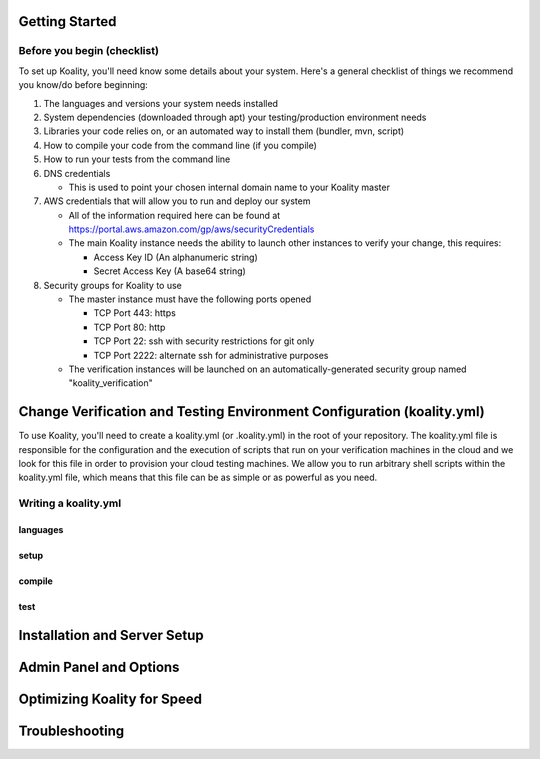 .. Koality documentation master file, created by
   sphinx-quickstart on Fri Apr 12 14:34:26 2013.
   You can adapt this file completely to your liking, but it should at least
   contain the root `toctree` directive.

Getting Started
===============
Before you begin (checklist)
----------------------------
To set up Koality, you\'ll need know some details about your system. Here's a general checklist of things we recommend you know/do before beginning:

#. The languages and versions your system needs installed
#. System dependencies (downloaded through apt) your testing/production environment needs
#. Libraries your code relies on, or an automated way to install them (bundler, mvn, script)
#. How to compile your code from the command line (if you compile)
#. How to run your tests from the command line
#. DNS credentials

   * This is used to point your chosen internal domain name to your Koality master

#. AWS credentials that will allow you to run and deploy our system

   * All of the information required here can be found at https://portal.aws.amazon.com/gp/aws/securityCredentials
   * The main Koality instance needs the ability to launch other instances to verify your change, this requires:
   
     - Access Key ID (An alphanumeric string)
     - Secret Access Key (A base64 string)

#. Security groups for Koality to use

   * The master instance must have the following ports opened

     - TCP Port 443: https
     - TCP Port 80: http
     - TCP Port 22: ssh with security restrictions for git only
     - TCP Port 2222: alternate ssh for administrative purposes
   
   * The verification instances will be launched on an automatically-generated security group named \"koality_verification\"

Change Verification and Testing Environment Configuration (koality.yml)
=======================================================================
To use Koality, you'll need to create a koality.yml (or .koality.yml) in the root of your repository. The koality.yml file is responsible for the configuration and the execution of scripts that run on your verification machines in the cloud and we look for this file in order to provision your cloud testing machines. We allow you to run arbitrary shell scripts within the koality.yml file, which means that this file can be as simple or as powerful as you need.

Writing a koality.yml
---------------------
languages
~~~~~~~~~

setup
~~~~~

compile
~~~~~~~

test
~~~~

Installation and Server Setup
=============================
Admin Panel and Options
=======================
Optimizing Koality for Speed
============================
Troubleshooting
===============
